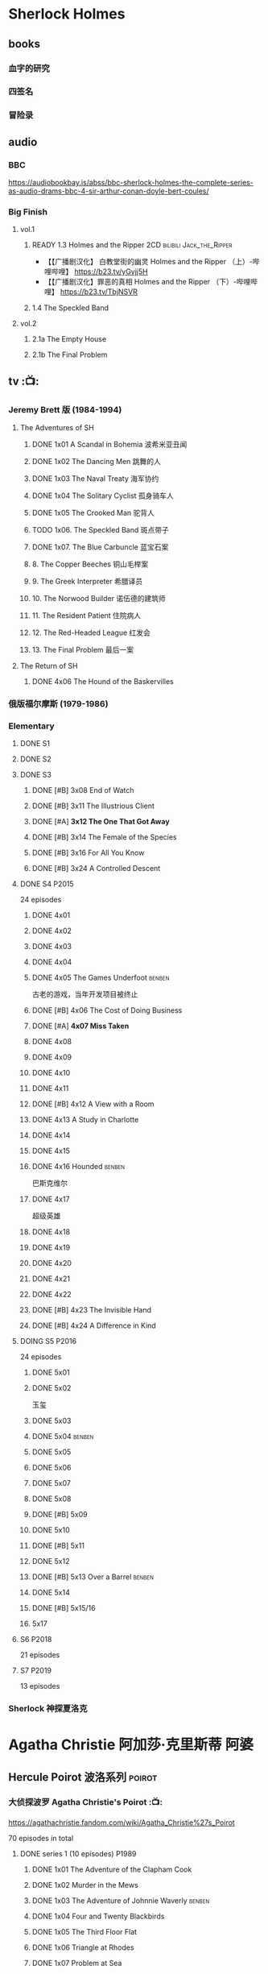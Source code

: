 * Sherlock Holmes
** books
*** 血字的研究
*** 四签名
*** 冒险录
** audio
*** BBC

https://audiobookbay.is/abss/bbc-sherlock-holmes-the-complete-series-as-audio-drams-bbc-4-sir-arthur-conan-doyle-bert-coules/

*** Big Finish
**** vol.1
***** READY 1.3 Holmes and the Ripper :2CD:bilibili:Jack_the_Ripper:

- 【【广播剧汉化】 白教堂街的幽灵 Holmes and the Ripper （上）-哔哩哔哩】 https://b23.tv/yGvjj5H
- 【【广播剧汉化】罪恶的真相 Holmes and the Ripper （下）-哔哩哔哩】 https://b23.tv/TbjNSVR

***** 1.4 The Speckled Band
**** vol.2
***** 2.1a The Empty House
***** 2.1b The Final Problem
** tv :📺:
*** Jeremy Brett 版 (1984-1994)
**** The Adventures of SH
***** DONE 1x01 A Scandal in Bohemia 波希米亚丑闻
CLOSED: [2021-07-31 Sat 23:49]

***** DONE 1x02 The Dancing Men 跳舞的人
CLOSED: <2021-07-23 Fri 23:49>

***** DONE 1x03 The Naval Treaty 海军协约
***** DONE 1x04 The Solitary Cyclist 孤身骑车人
CLOSED: [2022-09-25 Sun 22:54] SCHEDULED: <2022-10-01 Sat>

***** DONE 1x05 The Crooked Man 驼背人
CLOSED: [2022-09-30 Fri 22:12] SCHEDULED: <2022-10-08 Sat>

***** TODO 1x06. The Speckled Band 斑点带子
SCHEDULED: <2022-10-22 Sat>

***** DONE 1x07. The Blue Carbuncle 蓝宝石案
CLOSED: <2022-10-20 Thu 22:19> SCHEDULED: <2022-10-14 Fri>

***** 8. The Copper Beeches 铜山毛榉案
***** 9. The Greek Interpreter 希腊译员
***** 10. The Norwood Builder 诺伍德的建筑师
***** 11. The Resident Patient 住院病人
***** 12. The Red-Headed League 红发会
***** 13. The Final Problem 最后一案
**** The Return of SH
***** DONE 4x06 The Hound of the Baskervilles
CLOSED: [2022-08-26 Fri 22:02]

*** 俄版福尔摩斯 (1979-1986)
*** Elementary
**** DONE S1
**** DONE S2
**** DONE S3
***** DONE [#B] 3x08 End of Watch
:PROPERTIES:
:rating:   8.2
:END:

***** DONE [#B] 3x11 The Illustrious Client
:PROPERTIES:
:rating:   8.4
:END:

***** DONE [#A] *3x12 The One That Got Away*
:PROPERTIES:
:rating:   9.0
:END:

***** DONE [#B] 3x14 The Female of the Species
:PROPERTIES:
:rating:   8.1
:END:

***** DONE [#B] 3x16 For All You Know
:PROPERTIES:
:rating:   8.1
:END:

***** DONE [#B] 3x24 A Controlled Descent
:PROPERTIES:
:rating:   8.2
:END:

**** DONE S4 :P2015:

24 episodes

***** DONE 4x01
CLOSED: [2022-09-11 Sun 17:02]
:PROPERTIES:
:rating:   8.0
:END:

***** DONE 4x02
CLOSED: [2022-09-17 Sat 16:43]

***** DONE 4x03
CLOSED: [2022-09-20 Tue 08:02]

***** DONE 4x04
CLOSED: [2022-09-29 Thu 08:02] SCHEDULED: <2022-09-25 Sun>

***** DONE 4x05 The Games Underfoot :benben:
CLOSED: <2022-10-02 Sun 09:51> SCHEDULED: <2022-09-25 Sun>

古老的游戏，当年开发项目被终止

***** DONE [#B] 4x06 The Cost of Doing Business
CLOSED: <2022-10-07 Fri 09:55>
:PROPERTIES:
:rating:   8.0
:END:

***** DONE [#A] *4x07 Miss Taken*
CLOSED: [2022-10-09 Sun 20:16]
:PROPERTIES:
:rating:   8.9
:END:

***** DONE 4x08
CLOSED: [2022-10-11 Tue 21:20]

***** DONE 4x09
CLOSED: [2022-10-17 Mon 08:05]

***** DONE 4x10
CLOSED: [2022-10-20 Thu 08:11]

***** DONE 4x11
CLOSED: [2022-10-24 Mon 08:18]

***** DONE [#B] 4x12 A View with a Room
CLOSED: [2022-10-31 Mon 08:07]
:PROPERTIES:
:rating:   8.3
:END:

***** DONE 4x13 A Study in Charlotte
CLOSED: [2022-11-05 Sat 21:37]
:PROPERTIES:
:rating:   8.0
:END:

***** DONE 4x14
CLOSED: [2022-11-11 Fri 08:47]

***** DONE 4x15
CLOSED: [2022-11-12 Sat 11:42]

***** DONE 4x16 Hounded :benben:
CLOSED: [2022-11-12 Sat 15:35]

巴斯克维尔

***** DONE 4x17
CLOSED: [2022-11-16 Wed 13:00]

超级英雄

***** DONE 4x18
CLOSED: [2022-11-19 Sat 14:46]

***** DONE 4x19
CLOSED: [2022-11-20 Sun 10:09]

***** DONE 4x20
CLOSED: [2022-11-23 Wed 13:01]

***** DONE 4x21
CLOSED: [2022-11-27 Sun 14:43]

***** DONE 4x22
CLOSED: [2022-12-08 Thu 23:23]

***** DONE [#B] 4x23 The Invisible Hand
CLOSED: <2022-12-10 Sat 16:51>
:PROPERTIES:
:rating:   8.3
:END:

***** DONE [#B] 4x24 A Difference in Kind
CLOSED: [2022-12-10 Sat 17:38]
:PROPERTIES:
:rating:   8.2
:END:

**** DOING S5 :P2016:

24 episodes

***** DONE 5x01
CLOSED: <2023-08-13 Sun 22:42>

***** DONE 5x02
CLOSED: [2023-08-15 Tue 08:05]

玉玺

***** DONE 5x03
CLOSED: [2023-08-18 Fri 20:19]

***** DONE 5x04 :benben:
CLOSED: [2023-08-26 Sat 20:57]

***** DONE 5x05
CLOSED: [2023-08-29 Tue 08:10]

***** DONE 5x06
CLOSED: [2023-09-01 Fri 19:22]

***** DONE 5x07
CLOSED: [2023-09-10 Sun 22:54]

***** DONE 5x08
CLOSED: [2023-09-11 Mon 22:13]

***** DONE [#B] 5x09
CLOSED: [2023-09-11 Mon 23:00]

***** DONE 5x10
CLOSED: [2023-09-17 Sun 21:25] SCHEDULED: <2023-09-17 Sun>

***** DONE [#B] 5x11
CLOSED: [2023-09-20 Wed 23:11] SCHEDULED: <2023-09-21 Thu>

***** DONE 5x12
CLOSED: [2023-09-24 Sun 20:24] SCHEDULED: <2023-09-24 Sun>

***** DONE [#B] 5x13 Over a Barrel :benben:
CLOSED: [2023-10-01 Sun 15:53] SCHEDULED: <2023-09-30 Sat>

***** DONE 5x14
CLOSED: [2024-08-29 Thu 22:24]

***** DONE [#B] 5x15/16
CLOSED: [2024-09-01 Sun 21:12]

***** 5x17
**** S6 :P2018:

21 episodes

**** S7 :P2019:

13 episodes

*** Sherlock 神探夏洛克
* Agatha Christie 阿加莎·克里斯蒂 :阿婆:
** Hercule Poirot 波洛系列 :poirot:
*** 大侦探波罗 Agatha Christie's Poirot :📺:

https://agathachristie.fandom.com/wiki/Agatha_Christie%27s_Poirot

70 episodes in total

**** DONE series 1 (10 episodes) :P1989:
***** DONE 1x01 The Adventure of the Clapham Cook
***** DONE 1x02 Murder in the Mews
CLOSED: [2022-09-26 Mon 08:14] SCHEDULED: <2022-09-25 Sun>

***** DONE 1x03 The Adventure of Johnnie Waverly :benben:
CLOSED: [2022-11-03 Thu 08:06] SCHEDULED: <2022-10-22 Sat>

***** DONE 1x04 Four and Twenty Blackbirds
CLOSED: [2023-08-22 Tue 23:39] SCHEDULED: <2022-10-22 Sat>

***** DONE 1x05 The Third Floor Flat
CLOSED: [2023-09-04 Mon 20:18] SCHEDULED: <2022-10-29 Sat>

***** DONE 1x06 Triangle at Rhodes
CLOSED: [2023-09-14 Thu 19:59]

***** DONE 1x07 Problem at Sea
CLOSED: [2023-09-18 Mon 20:16] SCHEDULED: <2023-09-17 Sun>

***** DONE 1x08 The Incredible Theft
CLOSED: [2023-09-28 Thu 20:03] SCHEDULED: <2023-09-24 Sun>

***** DONE 1x09 The King of Clubs
CLOSED: [2023-10-03 Tue 21:44] SCHEDULED: <2023-10-02 Mon>

***** DONE [#C] 1x10 The Dream :benben:
CLOSED: [2023-10-21 Sat 16:28] SCHEDULED: <2023-10-09 Mon>

**** series 2

其中第1集和第10集为长篇小说改编，片长100分钟；其他8集均为短篇小说改编，片长50分钟。

1、Peril at End House 悬崖山庄奇案
2、The Veiled Lady 蒙面女人
3、The Lost Mine 矿藏之谜
4、The Cornish Mystery 康沃尔谜案
5、The Disappearance of Mr. Davenheim 无影无踪
6、Double Sin 双重罪恶
7、The Adventure of the Cheap Flat 廉价公寓的秘密
8、The Kidnapped Prime Minister 惊天绑票
9、The Adventure of the Western Star 西方之星;
10、The Mysterious Affair at Styles 斯泰尔斯庄园奇案

第10集《斯泰尔斯庄园奇案》是1990年9月ITV为了纪念阿婆诞辰100周年推出的特别篇，改编自阿婆的第一部长篇小说，也是时间顺序上波洛的第一案，适宜作为全剧首集观看。

***** [#B] 2x01
**** series 13 :P2013:
*** books
**** [#A] 东方快车谋杀案 A⁺
:PROPERTIES:
:goodreads: 4.20
:END:

**** [#A] 罗杰疑案 A⁺
:PROPERTIES:
:goodreads: 4.27
:END:

**** [#A] 尼罗河上的惨案
:PROPERTIES:
:goodreads: 4.12
:END:

**** [#A] ABC 谋杀案
:PROPERTIES:
:goodreads: 4.03
:END:

**** [#B] 底牌 Cards on the Table
**** [#A] Curtains 帷幕
:PROPERTIES:
:goodreads: 4.10
:END:

** Miss Marple 系列 :marple:
*** Miss Marple (BBC) :📺:

1984-1992

3 seasons, 12 episodes

https://agathachristie.fandom.com/wiki/Miss_Marple_(BBC_television_series)

*** 玛普尔小姐 Agatha Christie's Marple (ITV) :📺:

https://agathachristie.fandom.com/wiki/Agatha_Christie's_Marple

23 episodes

**** DONE Season 1 :P2004:Marple:
***** DONE 1x01 The Body in the Library 藏书室女尸之谜
***** DONE 1x02 The Murder At The Vicarage
CLOSED: [2022-09-21 Wed 22:49]

***** DONE 1x03 4.50 From Paddington
CLOSED: [2023-09-24 Sun 13:20] SCHEDULED: <2023-09-24 Sun>

***** 3QTR 1x04 A Murder Is Announced 谋杀启事
CLOSED: <2023-10-04 Wed 20:55> SCHEDULED: <2023-10-04 Wed>

**** season 2 :P2006:
***** 2x01 Sleeping Murder
***** 2x02 The Moving Finger
**** Season 6 :P2013:
*** books
**** HALF [#A] 谋杀启事
:PROPERTIES:
:goodreads: 4.01
:END:

**** [#A] 寓所迷案 Murder at the Vicarage
:PROPERTIES:
:goodreads: 4.05
:END:

** misc
*** 汤米夫妇探案集 Agatha Christie's Partners in Crime :📺:

https://agathachristie.fandom.com/wiki/Agatha_Christie%27s_Partners_in_Crime

**** DONE ep0 The Secret Adversary
**** DONE ep1 Affair of the Pink Pearl
CLOSED: [2021-07-25 Sun 17:42]

**** DONE ep2 The House of Lurking Death
CLOSED: [2022-09-30 Fri 08:08]

**** DONE ep3 The Sunningdale Mystery
CLOSED: [2023-10-11 Wed 22:28] SCHEDULED: <2023-10-15 Sun>

**** LATER ep4 The Clergyman's Daughter
**** ep5 Finessing the King
**** ep6 The Ambassador's Boots
*** 短篇集 The.Agatha.Christie.Hour
*** books
**** And Then There Were None 无人生还 A⁺
:PROPERTIES:
:goodreads: 4.28
:END:

**** Crooked House 怪屋
:PROPERTIES:
:goodreads: 4.08
:END:

* 狄公案
** tv
*** 1986电视剧 (14 集)
** novels
*** DONE 黄金案
CLOSED: [2024-02-18 Sun 15:26]

*** DONE 红楼案/红亭子
CLOSED: [2024-02-23 Fri 18:40]

* Monk 神探阿蒙
